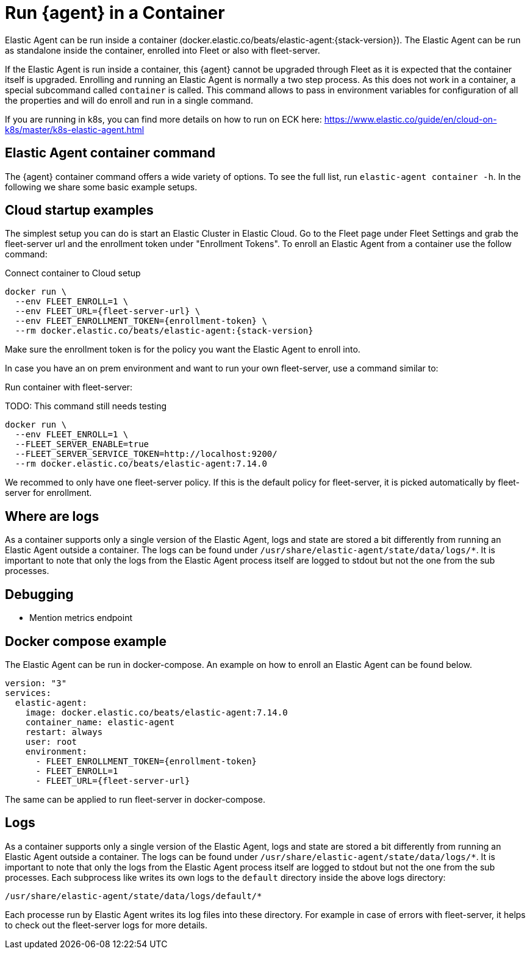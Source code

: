 [[running-in-container]]
[role="xpack"]
= Run {agent} in a Container

Elastic Agent can be run inside a container (docker.elastic.co/beats/elastic-agent:{stack-version}). The Elastic Agent can be run as standalone inside the container, enrolled into Fleet or also with fleet-server.

If the Elastic Agent is run inside a container, this {agent} cannot be upgraded through Fleet as it is expected that the container itself is upgraded. Enrolling and running an Elastic Agent is normally a two step process. As this does not work in a container, a special subcommand called `container` is called. This command allows to pass in environment variables for configuration of all the properties and will do enroll and run in a single command.

If you are running in k8s, you can find more details on how to run on ECK here: https://www.elastic.co/guide/en/cloud-on-k8s/master/k8s-elastic-agent.html

== Elastic Agent container command

The {agent} container command offers a wide variety of options. To see the full list, run `elastic-agent container -h`. In the following we share some basic example setups.

== Cloud startup examples

The simplest setup you can do is start an Elastic Cluster in Elastic Cloud. Go to the Fleet page under Fleet Settings and grab the fleet-server url and the enrollment token under "Enrollment Tokens". To enroll an Elastic Agent from a container use the follow command:

Connect container to Cloud setup

```
docker run \
  --env FLEET_ENROLL=1 \
  --env FLEET_URL={fleet-server-url} \
  --env FLEET_ENROLLMENT_TOKEN={enrollment-token} \
  --rm docker.elastic.co/beats/elastic-agent:{stack-version}
```

Make sure the enrollment token is for the policy you want the Elastic Agent to enroll into.


In case you have an on prem environment and want to run your own fleet-server, use a command similar to:


Run container with fleet-server:


TODO: This command still needs testing
```
docker run \
  --env FLEET_ENROLL=1 \
  --FLEET_SERVER_ENABLE=true
  --FLEET_SERVER_SERVICE_TOKEN=http://localhost:9200/
  --rm docker.elastic.co/beats/elastic-agent:7.14.0
```


We recommed to only have one fleet-server policy. If this is the default policy for fleet-server, it is picked automatically by fleet-server for enrollment.



== Where are logs

As a container supports only a single version of the Elastic Agent, logs and state are stored a bit differently from running an Elastic Agent outside a container. The logs can be found under `/usr/share/elastic-agent/state/data/logs/*`. It is important to note that only the logs from the Elastic Agent process itself are logged to stdout but not the one from the sub processes.

== Debugging

* Mention metrics endpoint

== Docker compose example

The Elastic Agent can be run in docker-compose. An example on how to enroll an Elastic Agent can be found below.

```
version: "3"
services:
  elastic-agent:
    image: docker.elastic.co/beats/elastic-agent:7.14.0
    container_name: elastic-agent
    restart: always
    user: root
    environment:
      - FLEET_ENROLLMENT_TOKEN={enrollment-token}
      - FLEET_ENROLL=1
      - FLEET_URL={fleet-server-url}

```

The same can be applied to run fleet-server in docker-compose.
// TODO: Add example with fleet-server running (untrusted)

== Logs

As a container supports only a single version of the Elastic Agent, logs and state are stored a bit differently from running an Elastic Agent outside a container. The logs can be found under `/usr/share/elastic-agent/state/data/logs/*`. It is important to note that only the logs from the Elastic Agent process itself are logged to stdout but not the one from the sub processes. Each subprocess like writes its own logs to the `default` directory inside the above logs directory:

```
/usr/share/elastic-agent/state/data/logs/default/*
```

Each processe run by Elastic Agent writes its log files into these directory. For example in case of errors with fleet-server, it helps to check out the fleet-server logs for more details.